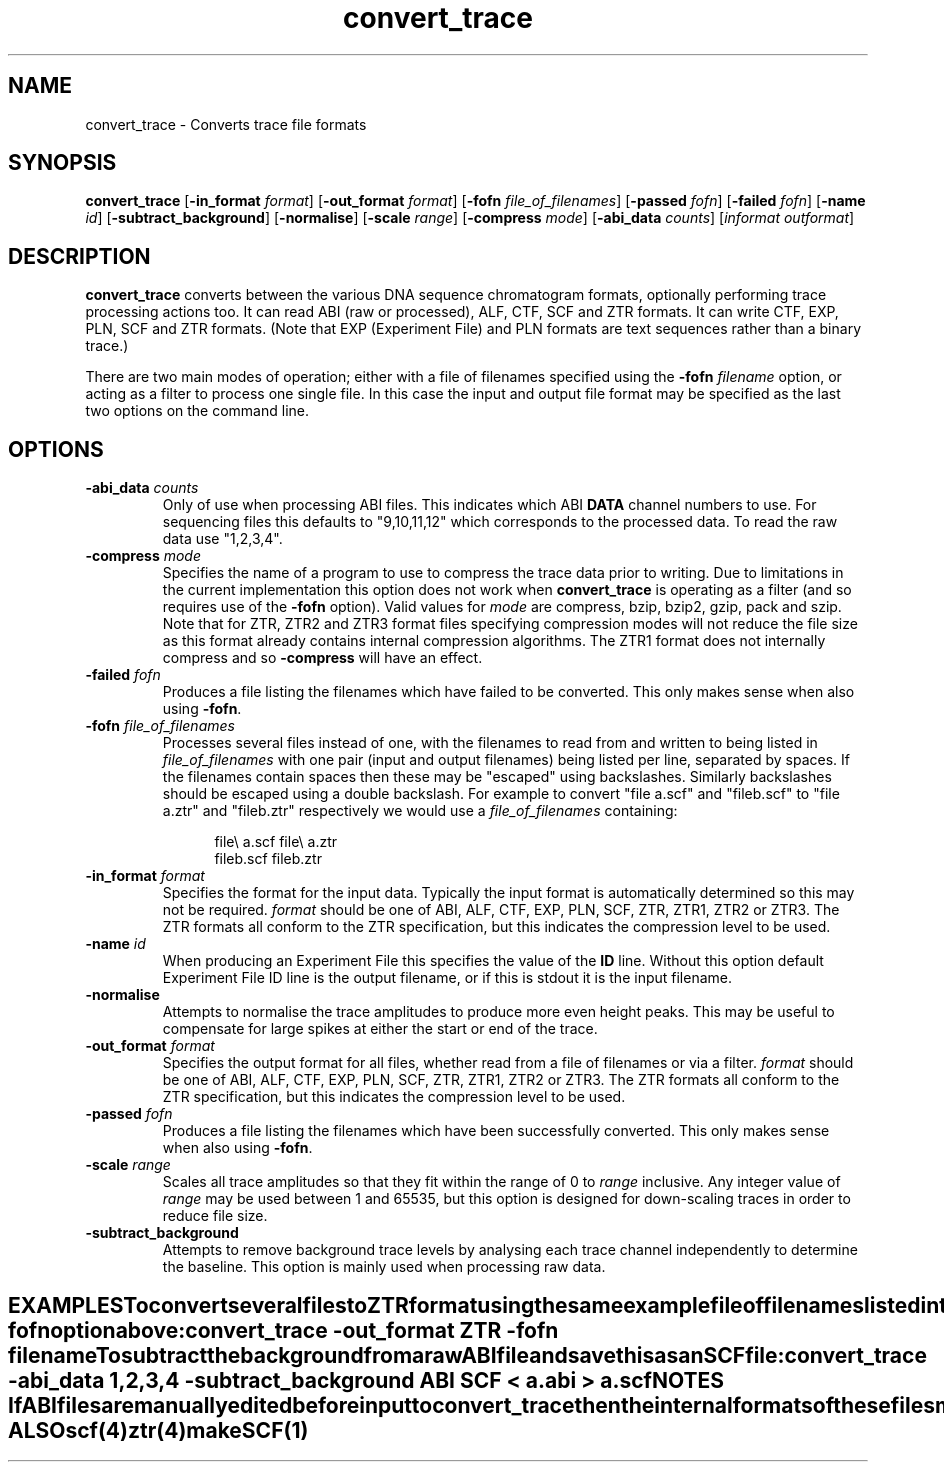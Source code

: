 .TH "convert_trace" 1 "" "" "Staden Package"
.SH "NAME"
.PP
convert_trace \- Converts trace file formats

.SH "SYNOPSIS"
.PP

\fBconvert_trace\fP
[\fB-in_format\fP \fIformat\fP]
[\fB-out_format\fP \fIformat\fP]
[\fB-fofn\fP \fIfile_of_filenames\fP]
[\fB-passed\fP \fIfofn\fP]
[\fB-failed\fP \fIfofn\fP]
[\fB-name\fP \fIid\fP]
[\fB-subtract_background\fP]
[\fB-normalise\fP]
[\fB-scale\fP \fIrange\fP]
[\fB-compress\fP \fImode\fP]
[\fB-abi_data\fP \fIcounts\fP]
[\fIinformat\fP \fIoutformat\fP]

.SH "DESCRIPTION"
.PP

\fBconvert_trace\fP converts between the various DNA sequence chromatogram
formats, optionally performing trace processing actions too. It can read ABI
(raw or processed), ALF, CTF, SCF and ZTR formats. It can write CTF, EXP, PLN, 
SCF and ZTR formats. (Note that EXP (Experiment File) and PLN formats are
text sequences rather than a binary trace.)

There are two main modes of operation; either with a file of filenames
specified using the \fB-fofn\fP \fIfilename\fP option, or acting as a filter
to process one single file. In this case the input and output file format may
be specified as the last two options on the command line.

.SH "OPTIONS"
.PP
.TP
\fB-abi_data\fP \fIcounts\fP
Only of use when processing ABI files. This indicates which ABI
\fBDATA\fP channel numbers to use. For sequencing files this defaults to
"9,10,11,12" which corresponds to the processed data. To read the raw data 
use "1,2,3,4".

.TP
\fB-compress\fP \fImode\fP
Specifies the name of a program to use to compress the trace data prior to 
writing. Due to limitations in the current implementation this option does 
not work when \fBconvert_trace\fP is operating as a filter (and so
requires use of the \fB-fofn\fP option). Valid values for \fImode\fP are
compress, bzip, bzip2, gzip, pack and szip. Note that for ZTR, ZTR2 and
ZTR3 format files specifying compression modes will not reduce the file
size as this format already contains internal compression algorithms. The
ZTR1 format does not internally compress and so \fB-compress\fP will have 
an effect.

.TP
\fB-failed\fP \fIfofn\fP
Produces a file listing the filenames which have failed to be
converted. This only makes sense when also using \fB-fofn\fP.

.TP
\fB-fofn\fP \fIfile_of_filenames\fP
Processes several files instead of one, with the filenames to read from and
written to being listed in \fIfile_of_filenames\fP with one pair (input and
output filenames) being listed per line, separated by spaces. If the
filenames contain spaces then these may be "escaped" using
backslashes. Similarly backslashes should be escaped using a double
backslash. For example to convert "file a.scf" and "fileb.scf" to "file
a.ztr" and "fileb.ztr" respectively we would use a \fIfile_of_filenames\fP
containing:

.nf
.in +0.5i
file\\ a.scf    file\\ a.ztr
fileb.scf      fileb.ztr
.in -0.5i
.fi

.TP
\fB-in_format\fP \fIformat\fP
Specifies the format for the input data. Typically the input format is
automatically determined so this may not be required. \fIformat\fP should be 
one of ABI, ALF, CTF, EXP, PLN, SCF, ZTR, ZTR1, ZTR2 or ZTR3. The ZTR
formats all conform to the ZTR specification, but this indicates the
compression level to be used.

.TP
\fB-name\fP \fIid\fP
When producing an Experiment File this specifies the value of the
\fBID\fP line. Without this option default Experiment File ID line is the 
output filename, or if this is stdout it is the input filename.

.TP
\fB-normalise\fP
Attempts to normalise the trace amplitudes to produce more even height
peaks. This may be useful to compensate for large spikes at either the
start or end of the trace.

.TP
\fB-out_format\fP \fIformat\fP
Specifies the output format for all files, whether read from a file of
filenames or via a filter.  \fIformat\fP should be 
one of ABI, ALF, CTF, EXP, PLN, SCF, ZTR, ZTR1, ZTR2 or ZTR3. The ZTR
formats all conform to the ZTR specification, but this indicates the
compression level to be used.

.TP
\fB-passed\fP \fIfofn\fP
Produces a file listing the filenames which have been successfully
converted. This only makes sense when also using \fB-fofn\fP.

.TP
\fB-scale\fP \fIrange\fP
Scales all trace amplitudes so that they fit within the range of 0 to 
\fIrange\fP inclusive. Any integer value of \fIrange\fP may be used between 1
and 65535, but this option is designed for down-scaling traces in order to 
reduce file size.

.TP
\fB-subtract_background\fP
Attempts to remove background trace levels by analysing each trace channel 
independently to determine the baseline. This option is mainly used when
processing raw data.
.TE
.SH "EXAMPLES"
.PP

To convert several files to ZTR format using the same example file of
filenames listed in the \fB-fofn\fP option above:

.nf
.in +0.5i
convert_trace -out_format ZTR -fofn filename
.in -0.5i
.fi

To subtract the background from a raw ABI file and save this as an SCF file:

.nf
.in +0.5i
convert_trace -abi_data 1,2,3,4 -subtract_background ABI SCF < a.abi > a.scf
.in -0.5i
.fi

.SH "NOTES"
.PP

If ABI files are manually edited before input to convert_trace then the
internal formats of these files may differ to the format expected by
convert_trace.

.SH "SEE ALSO"
.PP

\fBscf\fR(4)
\fBztr\fR(4)
\fBmakeSCF\fR(1)

